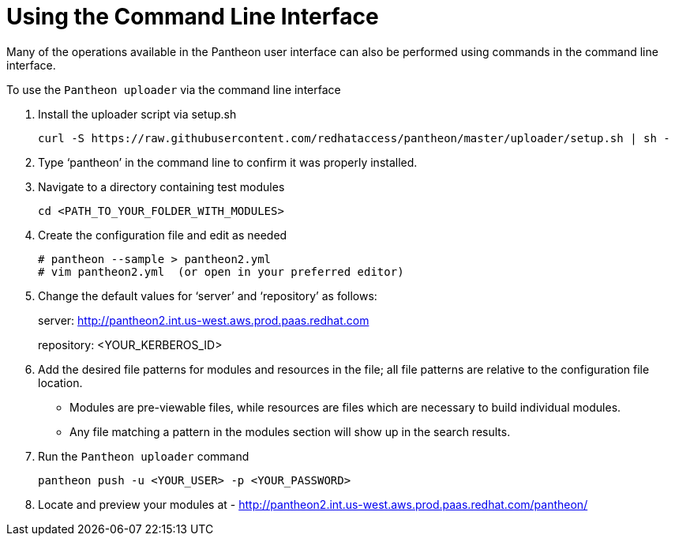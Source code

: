 [id="command-line-interface_{context}"]

= Using the Command Line Interface

Many of the operations available in the Pantheon user interface can also be performed using commands in the command line interface.

.To use the `Pantheon uploader` via the command line interface

. Install the uploader script via setup.sh
+
----
curl -S https://raw.githubusercontent.com/redhataccess/pantheon/master/uploader/setup.sh | sh -
----
. Type ‘pantheon’ in the command line to confirm it was properly installed.

. Navigate to a directory containing test modules
+
----
cd <PATH_TO_YOUR_FOLDER_WITH_MODULES>
----
. Create the configuration file and edit as needed
+
----
# pantheon --sample > pantheon2.yml
# vim pantheon2.yml  (or open in your preferred editor)
----
. Change the default values for ‘server’ and ‘repository’ as follows:
+
server: link:http://pantheon2.int.us-west.aws.prod.paas.redhat.com[]
+
repository: <YOUR_KERBEROS_ID>
. Add the desired file patterns for modules and resources in the file;
all file patterns are relative to the configuration file location.
+
* Modules are pre-viewable files, while resources are files which are necessary to build individual modules.
+
* Any file matching a pattern in the modules section will show up in the search results.
+
. Run the `Pantheon uploader` command
+
----
pantheon push -u <YOUR_USER> -p <YOUR_PASSWORD>
----
. Locate and preview your modules at -
link:http://pantheon2.int.us-west.aws.prod.paas.redhat.com/pantheon/[]
